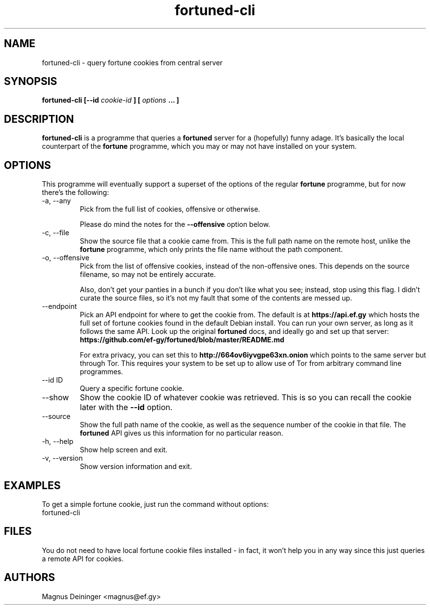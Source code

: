.TH fortuned-cli 1 "JUNE 2017" fortuned-cli "User Manuals"
.SH NAME
fortuned-cli \- query fortune cookies from central server
.SH SYNOPSIS
.B fortuned-cli [--id
.I cookie-id
.B ] [
.I options
.B ... ]
.SH DESCRIPTION
.B fortuned-cli
is a programme that queries a
.B fortuned
server for a (hopefully) funny adage. It's basically the local counterpart of
the
.B fortune
programme, which you may or may not have installed on your system.
.SH OPTIONS
This programme will eventually support a superset of the options of the regular
.B fortune
programme, but for now there's the following:
.IP "-a, --any"
Pick from the full list of cookies, offensive or otherwise.

Please do mind the notes for the
.B --offensive
option below.
.IP "-c, --file"
Show the source file that a cookie came from. This is the full path name on the
remote host, unlike the
.B fortune
programme, which only prints the file name without the path component.
.IP "-o, --offensive"
Pick from the list of offensive cookies, instead of the non-offensive ones. This
depends on the source filename, so may not be entirely accurate.

Also, don't get your panties in a bunch if you don't like what you see; instead,
stop using this flag. I didn't curate the source files, so it's not my fault
that some of the contents are messed up.
.IP "--endpoint"
Pick an API endpoint for where to get the cookie from. The default is at
.B "https://api.ef.gy"
which hosts the full set of fortune cookies found in the default Debian install.
You can run your own server, as long as it follows the same API. Look up the
original
.B fortuned
docs, and ideally go and set up that server:
.B "https://github.com/ef-gy/fortuned/blob/master/README.md"

For extra privacy, you can set this to
.B "http://664ov6iyvgpe63xn.onion"
which points to the same server but through Tor. This requires your system to be
set up to allow use of Tor from arbitrary command line programmes.
.IP "--id ID"
Query a specific fortune cookie.
.IP "--show"
Show the cookie ID of whatever cookie was retrieved. This is so you can recall
the cookie later with the
.B --id
option.
.IP "--source"
Show the full path name of the cookie, as well as the sequence number of the
cookie in that file. The
.B fortuned
API gives us this information for no particular reason.
.IP "-h, --help"
Show help screen and exit.
.IP "-v, --version"
Show version information and exit.
.SH EXAMPLES
To get a simple fortune cookie, just run the command without options:
.IP "fortuned-cli"
.SH FILES
You do not need to have local fortune cookie files installed - in fact, it won't
help you in any way since this just queries a remote API for cookies.
.SH AUTHORS
Magnus Deininger <magnus@ef.gy>
